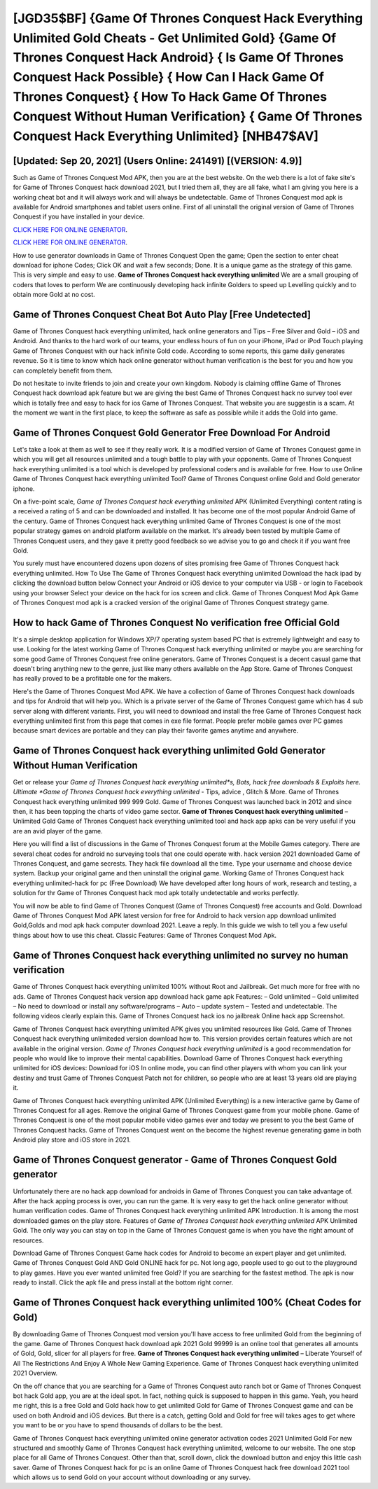 [JGD35$BF]   {Game Of Thrones Conquest Hack Everything Unlimited Gold Cheats - Get Unlimited Gold}  {Game Of Thrones Conquest Hack Android}  { Is Game Of Thrones Conquest Hack Possible}  { How Can I Hack Game Of Thrones Conquest}  { How To Hack Game Of Thrones Conquest Without Human Verification}  { Game Of Thrones Conquest Hack Everything Unlimited} [NHB47$AV]
=========

[Updated: Sep 20, 2021] (Users Online: 241491) [(VERSION: 4.9)]
---------

Such as Game of Thrones Conquest Mod APK, then you are at the best website.  On the web there is a lot of fake site's for Game of Thrones Conquest hack download 2021, but I tried them all, they are all fake, what I am giving you here is a working cheat bot and it will always work and will always be undetectable. Game of Thrones Conquest mod apk is available for Android smartphones and tablet users online.  First of all uninstall the original version of Game of Thrones Conquest if you have installed in your device.

`CLICK HERE FOR ONLINE GENERATOR`_.

.. _CLICK HERE FOR ONLINE GENERATOR: http://realdld.xyz/8f0cded

`CLICK HERE FOR ONLINE GENERATOR`_.

.. _CLICK HERE FOR ONLINE GENERATOR: http://realdld.xyz/8f0cded

How to use generator downloads in Game of Thrones Conquest Open the game; Open the section to enter cheat download for iphone Codes; Click OK and wait a few seconds; Done. It is a unique game as the strategy of this game.  This is very simple and easy to use. **Game of Thrones Conquest hack everything unlimited** We are a small grouping of coders that loves to perform We are continuously developing hack infinite Golders to speed up Levelling quickly and to obtain more Gold at no cost.

Game of Thrones Conquest Cheat Bot Auto Play [Free Undetected]
---------

Game of Thrones Conquest hack everything unlimited, hack online generators and Tips – Free Silver and Gold – iOS and Android. And thanks to the hard work of our teams, your endless hours of fun on your iPhone, iPad or iPod Touch playing Game of Thrones Conquest with our hack infinite Gold code. According to some reports, this game daily generates revenue. So it is time to know which hack online generator without human verification is the best for you and how you can completely benefit from them.

Do not hesitate to invite friends to join and create your own kingdom. Nobody is claiming offline Game of Thrones Conquest hack download apk feature but we are giving the best Game of Thrones Conquest hack no survey tool ever which is totally free and easy to hack for ios Game of Thrones Conquest. That website you are suggestin is a scam. At the moment we want in the first place, to keep the software as safe as possible while it adds the Gold into game.


Game of Thrones Conquest Gold Generator Free Download For Android
---------

Let's take a look at them as well to see if they really work.  It is a modified version of Game of Thrones Conquest game in which you will get all resources unlimited and a tough battle to play with your opponents. Game of Thrones Conquest hack everything unlimited is a tool which is developed by professional coders and is available for free. How to use Online Game of Thrones Conquest hack everything unlimited Tool? Game of Thrones Conquest online Gold and Gold generator iphone.

On a five-point scale, *Game of Thrones Conquest hack everything unlimited* APK (Unlimited Everything) content rating is a received a rating of 5 and can be downloaded and installed. It has become one of the most popular Android Game of the century. Game of Thrones Conquest hack everything unlimited Game of Thrones Conquest is one of the most popular strategy games on android platform available on the market.  It's already been tested by multiple Game of Thrones Conquest users, and they gave it pretty good feedback so we advise you to go and check it if you want free Gold.

You surely must have encountered dozens upon dozens of sites promising free Game of Thrones Conquest hack everything unlimited. How To Use The Game of Thrones Conquest hack everything unlimited Download the hack ipad by clicking the download button below Connect your Android or iOS device to your computer via USB - or login to Facebook using your browser Select your device on the hack for ios screen and click. Game of Thrones Conquest Mod Apk Game of Thrones Conquest mod apk is a cracked version of the original Game of Thrones Conquest strategy game.

How to hack Game of Thrones Conquest No verification free Official Gold
---------

It's a simple desktop application for Windows XP/7 operating system based PC that is extremely lightweight and easy to use.  Looking for the latest working Game of Thrones Conquest hack everything unlimited or maybe you are searching for some good Game of Thrones Conquest free online generators.  Game of Thrones Conquest is a decent casual game that doesn't bring anything new to the genre, just like many others available on the App Store.  Game of Thrones Conquest has really proved to be a profitable one for the makers.

Here's the Game of Thrones Conquest Mod APK.  We have a collection of Game of Thrones Conquest hack downloads and tips for Android that will help you. Which is a private server of the Game of Thrones Conquest game which has 4 sub server along with different variants.  First, you will need to download and install the free Game of Thrones Conquest hack everything unlimited first from this page that comes in exe file format. People prefer mobile games over PC games because smart devices are portable and they can play their favorite games anytime and anywhere.

Game of Thrones Conquest hack everything unlimited Gold Generator Without Human Verification
---------

Get or release your *Game of Thrones Conquest hack everything unlimited*s, Bots, hack free downloads & Exploits here.  Ultimate *Game of Thrones Conquest hack everything unlimited* - Tips, advice , Glitch & More.  Game of Thrones Conquest hack everything unlimited 999 999 Gold.  Game of Thrones Conquest was launched back in 2012 and since then, it has been topping the charts of video game sector.  **Game of Thrones Conquest hack everything unlimited** – Unlimited Gold Game of Thrones Conquest hack everything unlimited tool and hack app apks can be very useful if you are an avid player of the game.

Here you will find a list of discussions in the Game of Thrones Conquest forum at the Mobile Games category.  There are several cheat codes for android no surveying tools that one could operate with.  hack version 2021 downloaded Game of Thrones Conquest, and game secrests.  They hack file download all the time. Type your username and choose device system. Backup your original game and then uninstall the original game.  Working Game of Thrones Conquest hack everything unlimited-hack for pc (Free Download) We have developed after long hours of work, research and testing, a solution for thr Game of Thrones Conquest hack mod apk totally undetectable and works perfectly.

You will now be able to find Game of Thrones Conquest (Game of Thrones Conquest) free accounts and Gold.  Download Game of Thrones Conquest Mod APK latest version for free for Android to hack version app download unlimited Gold,Golds and  mod apk hack computer download 2021. Leave a reply.  In this guide we wish to tell you a few useful things about how to use this cheat. Classic Features: Game of Thrones Conquest  Mod Apk.

Game of Thrones Conquest hack everything unlimited no survey no human verification
---------

Game of Thrones Conquest hack everything unlimited 100% without Root and Jailbreak. Get much more for free with no ads.  Game of Thrones Conquest hack version app download hack game apk Features: – Gold unlimited – Gold unlimited – No need to download or install any software/programs – Auto – update system – Tested and undetectable.  The following videos clearly explain this. Game of Thrones Conquest hack ios no jailbreak Online hack app Screenshot.

Game of Thrones Conquest hack everything unlimited APK gives you unlimited resources like Gold. Game of Thrones Conquest hack everything unlimiteded version download how to.  This version provides certain features which are not available in the original version.  *Game of Thrones Conquest hack everything unlimited* is a good recommendation for people who would like to improve their mental capabilities.  Download Game of Thrones Conquest hack everything unlimited for iOS devices: Download for iOS In online mode, you can find other players with whom you can link your destiny and trust Game of Thrones Conquest Patch not for children, so people who are at least 13 years old are playing it.

Game of Thrones Conquest hack everything unlimited APK (Unlimited Everything) is a new interactive game by Game of Thrones Conquest for all ages.  Remove the original Game of Thrones Conquest game from your mobile phone.  Game of Thrones Conquest is one of the most popular mobile video games ever and today we present to you the best Game of Thrones Conquest hacks.  Game of Thrones Conquest went on the become the highest revenue generating game in both Android play store and iOS store in 2021.

Game of Thrones Conquest generator - Game of Thrones Conquest Gold generator
---------

Unfortunately there are no hack app download for androids in Game of Thrones Conquest you can take advantage of.  After the hack apping process is over, you can run the game. It is very easy to get the hack online generator without human verification codes.  Game of Thrones Conquest hack everything unlimited APK Introduction.  It is among the most downloaded games on the play store.  Features of *Game of Thrones Conquest hack everything unlimited* APK Unlimited Gold.  The only way you can stay on top in the Game of Thrones Conquest game is when you have the right amount of resources.

Download Game of Thrones Conquest Game hack codes for Android to become an expert player and get unlimited.  Game of Thrones Conquest Gold AND Gold ONLINE hack for pc. Not long ago, people used to go out to the playground to play games.  Have you ever wanted unlimited free Gold?  If you are searching for the fastest method. The apk is now ready to install. Click the apk file and press install at the bottom right corner.

Game of Thrones Conquest hack everything unlimited 100% (Cheat Codes for Gold)
---------

By downloading Game of Thrones Conquest mod version you'll have access to free unlimited Gold from the beginning of the game.  Game of Thrones Conquest hack download apk 2021 Gold 99999 is an online tool that generates all amounts of Gold, Gold, slicer for all players for free. **Game of Thrones Conquest hack everything unlimited** – Liberate Yourself of All The Restrictions And Enjoy A Whole New Gaming Experience. Game of Thrones Conquest hack everything unlimited 2021 Overview.

On the off chance that you are searching for a Game of Thrones Conquest auto ranch bot or Game of Thrones Conquest bot hack Gold app, you are at the ideal spot.  In fact, nothing quick is supposed to happen in this game.  Yeah, you heard me right, this is a free Gold and Gold hack how to get unlimited Gold for ‎Game of Thrones Conquest game and can be used on both Android and iOS devices.  But there is a catch, getting Gold and Gold for free will takes ages to get where you want to be or you have to spend thousands of dollars to be the best.

Game of Thrones Conquest hack everything unlimited online generator activation codes 2021 Unlimited Gold For new structured and smoothly Game of Thrones Conquest hack everything unlimited, welcome to our website.  The one stop place for all Game of Thrones Conquest. Other than that, scroll down, click the download button and enjoy this little cash saver. Game of Thrones Conquest hack for pc is an online Game of Thrones Conquest hack free download 2021 tool which allows us to send Gold on your account without downloading or any survey.